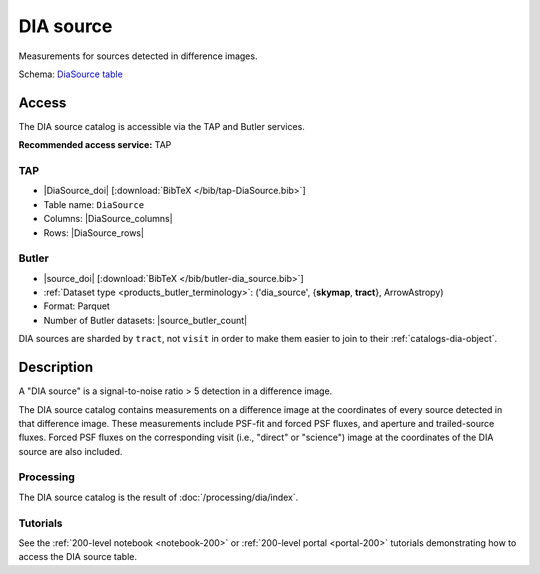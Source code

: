.. _catalogs-dia-source:

##########
DIA source
##########

Measurements for sources detected in difference images.

Schema: `DiaSource table <https://sdm-schemas.lsst.io/dp1.html#DiaSource>`_

Access
======

The DIA source catalog is accessible via the TAP and Butler services.

**Recommended access service:** TAP

TAP
---

* |DiaSource_doi| [:download:`BibTeX </bib/tap-DiaSource.bib>`]
* Table name: ``DiaSource``
* Columns: |DiaSource_columns|
* Rows: |DiaSource_rows|

Butler
------

* |source_doi| [:download:`BibTeX </bib/butler-dia_source.bib>`]
* :ref:`Dataset type <products_butler_terminology>`\ : ('dia_source', {**skymap**, **tract**}, ArrowAstropy)
* Format: Parquet
* Number of Butler datasets: |source_butler_count|

DIA sources are sharded by ``tract``, not ``visit`` in order to make them easier to join to their :ref:`catalogs-dia-object`.

Description
===========

A "DIA source" is a signal-to-noise ratio > 5 detection in a difference image.

The DIA source catalog contains measurements on a difference image
at the coordinates of every source detected in that difference image.
These measurements include PSF-fit and forced PSF fluxes, and aperture and
trailed-source fluxes.
Forced PSF fluxes on the corresponding visit (i.e., "direct" or "science") image
at the coordinates of the DIA source are also included.


Processing
----------

The DIA source catalog is the result of :doc:`/processing/dia/index`.

Tutorials
---------

See the :ref:`200-level notebook <notebook-200>` or :ref:`200-level portal <portal-200>`
tutorials demonstrating how to access the DIA source table.
